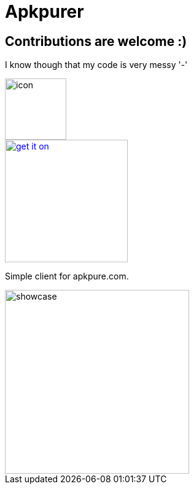 = Apkpurer

== Contributions are welcome :)
I know though that my code is very messy '-'

image::fastlane/metadata/android/en-US/images/icon.png[width=100]

image::https://fdroid.gitlab.io/artwork/badge/get-it-on.png[width=200, link=https://f-droid.org/en/packages/gh.cloneconf.apkpurer/]


Simple client for apkpure.com.

image::showcase.gif[width=300]

